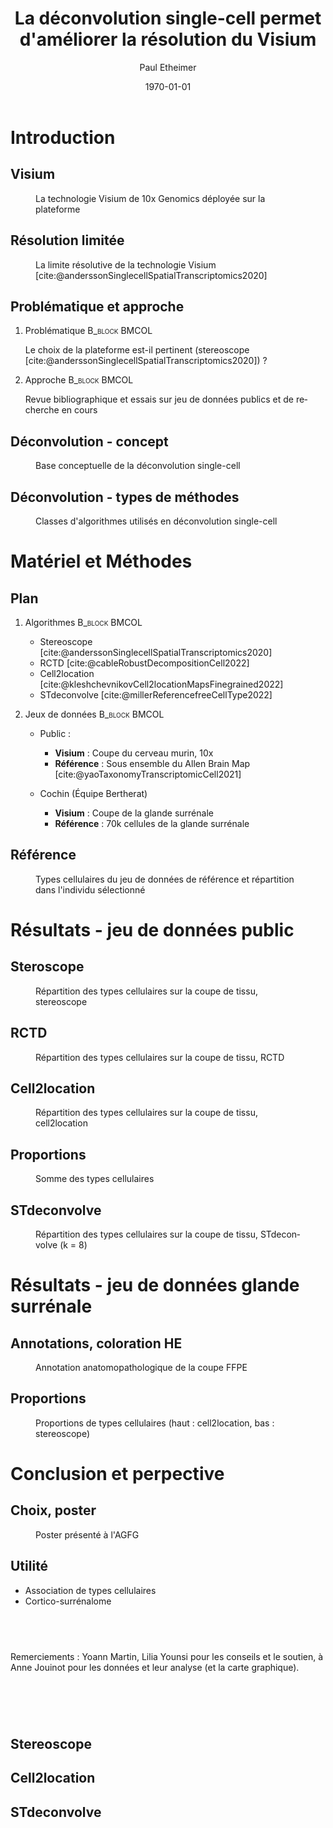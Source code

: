 #+title: La déconvolution single-cell permet d'améliorer la résolution du Visium
#+date: \today
#+author: Paul Etheimer
#+language: fr
#+bibliography: ./Projet_long.bib
#+select_tags: export
#+exclude_tags: noexport
#+creator: Emacs 28.2 (Org mode 9.6)
#+cite_export: biblatex numeric
#+startup: beamer
#+latex_compiler: pdflatex
#+LaTeX_CLASS: beamer
#+LaTeX_CLASS_OPTIONS: [bigger]
#+COLUMNS: %40ITEM %10BEAMER_env(Env) %9BEAMER_envargs(Env Args) %4BEAMER_col(Col) %10BEAMER_extra(Extra)
#+options: H:2 num:2 toc:nil
#+BEAMER_THEME: [compress]Berlin
#+BEAMER_COLOR_THEME: seahorse
#+latex_header:\setbeamertemplate{navigation symbols}{}
#+latex_header: \setbeamertemplate{page number in head/foot}[framenumber]
#+latex_header:\setbeamerfont{caption}{size=\scriptsize}

# TODO :
# - écrire le speech sur le visium une fois pour toute
# - typo stereoscope
# - tout est ffpe donc corriger
# - question : y en a t il un plus rapide ? Question utile pour les plateformes !
# - préciser que le single cell est essentiel
# - citation de Chen et al
# - subsamplé la référence équipe
# - couches de neurones bien défini une seule fois
# - rajouter le k = 15
# - info en plus de cell2location = abondance
# - utilité  : insister cortico surrénalome
# - conclusion
# - question : bien répondue (un slide pour ça)
# - corrélation types cellulaire, co expression, cellule cellule interaction (ligand récepteur etc)
# + nouvelle slide (poster = valorisation)
# - stdeconvolve en bonus

* Introduction

** Visium
#+ATTR_LATEX: :width .8\textwidth
#+CAPTION: La technologie Visium de 10x Genomics déployée sur la plateforme
[[./10xbarcode.png]]


** Résolution limitée
#+ATTR_LATEX: :width .8\textwidth
#+CAPTION: La limite résolutive de la technologie Visium [cite:@anderssonSinglecellSpatialTranscriptomics2020]
[[./melange.png]]

** Problématique et approche

*** Problématique :B_block:BMCOL:
:PROPERTIES:
:BEAMER_col: .5
:BEAMER_env: block
:END:
Le choix de la plateforme est-il pertinent (stereoscope [cite:@anderssonSinglecellSpatialTranscriptomics2020]) ?
#+BEAMER: \pause
*** Approche :B_block:BMCOL:
:PROPERTIES:
:BEAMER_col: .5
:BEAMER_env: block
:END:
Revue bibliographique et essais sur jeu de données publics et de recherche en cours


** Déconvolution - concept
#+ATTR_LATEX: :width .8\textwidth
#+CAPTION: Base conceptuelle de la déconvolution single-cell
[[./theory.png]]

** Déconvolution - types de méthodes
#+ATTR_LATEX: :width .4\textwidth
#+CAPTION: Classes d'algorithmes utilisés en déconvolution single-cell
[[./methods.png]]


* Matériel et Méthodes

** Plan
#+BEAMER: \scriptsize
*** Algorithmes :B_block:BMCOL:
:PROPERTIES:
:BEAMER_col: .5
:BEAMER_env: block
:END:
- Stereoscope [cite:@anderssonSinglecellSpatialTranscriptomics2020]
- RCTD [cite:@cableRobustDecompositionCell2022]
- Cell2location [cite:@kleshchevnikovCell2locationMapsFinegrained2022]
- STdeconvolve [cite:@millerReferencefreeCellType2022]
  
*** Jeux de données :B_block:BMCOL:
:PROPERTIES:
:BEAMER_col: .5
:BEAMER_env: block
:END:
- Public :
  #+BEAMER: \scriptsize
  - *Visium* : Coupe du cerveau murin, 10x
  - *Référence* : Sous ensemble du Allen Brain Map [cite:@yaoTaxonomyTranscriptomicCell2021]
- Cochin (Équipe Bertherat)
  #+BEAMER: \scriptsize
  - *Visium* : Coupe de la glande surrénale
  - *Référence* : 70k cellules de la glande surrénale

#+BEAMER: \normalsize

** Référence
#+ATTR_LATEX: :width \textwidth
#+CAPTION: Types cellulaires du jeu de données de référence et répartition dans l'individu sélectionné
[[./ref.png]]


* Résultats - jeu de données public

** Steroscope
#+ATTR_LATEX: :width .6\textwidth
#+CAPTION: Répartition des types cellulaires sur la coupe de tissu, stereoscope
[[./stereoscope/stereo.png]]


** RCTD
#+ATTR_LATEX: :width .6\textwidth
#+CAPTION: Répartition des types cellulaires sur la coupe de tissu, RCTD
[[./rctd/rctd_full.png]]


** Cell2location
#+ATTR_LATEX: :width .6\textwidth
#+CAPTION: Répartition des types cellulaires sur la coupe de tissu, cell2location
[[./cell2loc/cell2loc.png]]

** Proportions
#+ATTR_LATEX: :width \textwidth
#+CAPTION: Somme des types cellulaires
[[./prop_tot.png]]



** STdeconvolve
#+ATTR_LATEX: :width .6\textwidth
#+CAPTION: Répartition des types cellulaires sur la coupe de tissu, STdeconvolve (k = 8)
[[./stdeconvolve/spplot.png]]



* Résultats - jeu de données glande surrénale

** Annotations, coloration HE
#+ATTR_LATEX: :width \textwidth
#+CAPTION: Annotation anatomopathologique de la coupe FFPE
[[./anapath.png]]

** Proportions
#+ATTR_LATEX: :width \textwidth
#+CAPTION: Proportions de types cellulaires (haut : cell2location, bas : stereoscope)
[[./adr_prop.png]]


* Conclusion et perpective

** Choix, poster
#+ATTR_LATEX: :width .7\textwidth
#+CAPTION: Poster présenté à l'AGFG
[[./poster.jpg]]


** Utilité
- Association de types cellulaires
- Cortico-surrénalome



**  
Remerciements : Yoann Martin, Lilia Younsi pour les conseils et le soutien, à Anne Jouinot pour les données et leur analyse (et la carte graphique).

*  
** Stereoscope
** Cell2location
** STdeconvolve
